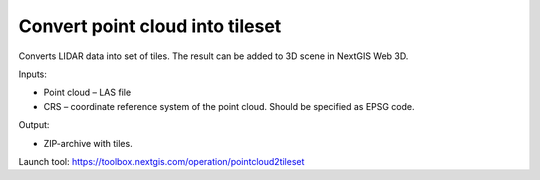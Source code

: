 Convert point cloud into tileset
================================

Converts LIDAR data into set of tiles. The result can be added to 3D scene in NextGIS Web 3D.

Inputs:

* Point cloud – LAS file
* CRS – coordinate reference system of the point cloud. Should be specified as EPSG code.

Output:

* ZIP-archive with tiles.

Launch tool: https://toolbox.nextgis.com/operation/pointcloud2tileset
